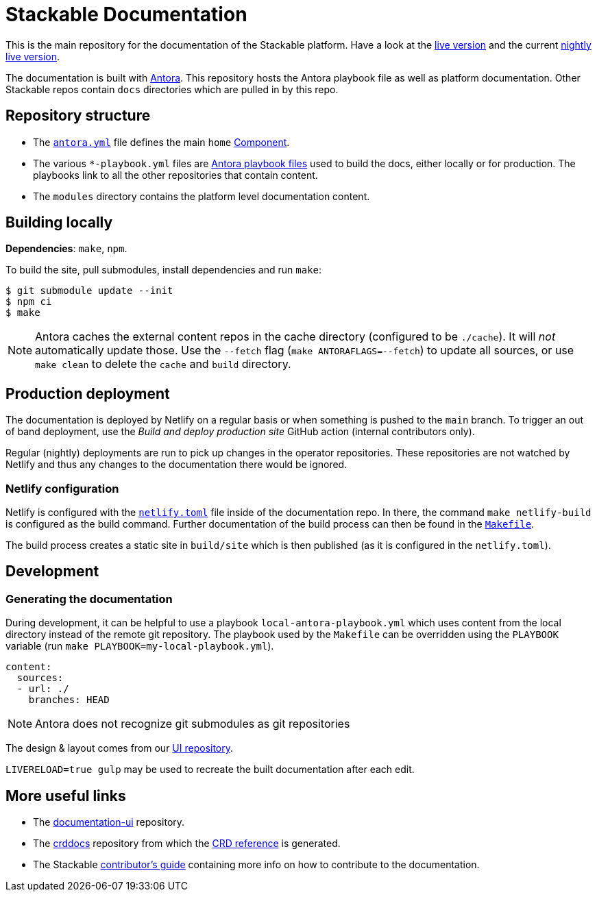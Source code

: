 = Stackable Documentation
:base-repo: https://github.com/stackabletech

This is the main repository for the documentation of the Stackable platform.
Have a look at the https://docs.stackable.tech/[live version] and the current https://docs.stackable.tech/home/nightly/[nightly live version].

The documentation is built with https://antora.org[Antora].
This repository hosts the Antora playbook file as well as platform documentation.
Other Stackable repos contain `docs` directories which are pulled in by this repo.

== Repository structure

* The link:antora.yml[`antora.yml`] file defines the main `home` https://docs.antora.org/antora/latest/component-version/#docs-component[Component].
* The various `*-playbook.yml` files are https://docs.antora.org/antora/latest/playbook/[Antora playbook files] used to build the docs, either locally or for production. The playbooks link to all the other repositories that contain content.
* The `modules` directory contains the platform level documentation content.

== Building locally

**Dependencies**: `make`, `npm`.

To build the site, pull submodules, install dependencies and run `make`:

[source,console]
----
$ git submodule update --init
$ npm ci
$ make
----

NOTE: Antora caches the external content repos in the cache directory (configured to be `./cache`).
It will _not_ automatically update those.
Use the `--fetch` flag (`make ANTORAFLAGS=--fetch`) to update all sources, or use `make clean` to delete the `cache` and `build` directory.

== Production deployment

The documentation is deployed by Netlify on a regular basis or when something is pushed to  the `main` branch.
To trigger an out of band deployment, use the _Build and deploy production site_ GitHub action (internal contributors only).

Regular (nightly) deployments  are run to pick up changes in the operator repositories.
These repositories are not watched by Netlify and thus any changes to the documentation there would be ignored.

=== Netlify configuration

Netlify is configured with the link:netlify.toml[`netlify.toml`] file inside of the documentation repo.
In there, the command `make netlify-build` is configured as the build command.
Further documentation of the build process can then be found in the link:Makefile[`Makefile`].

The build process creates a static site in `build/site` which is then published (as it is configured in the `netlify.toml`).

== Development

=== Generating the documentation

During development, it can be helpful to use a playbook `local-antora-playbook.yml` which uses content from the local directory instead of the remote git repository. The playbook used by the `Makefile` can be overridden using the `PLAYBOOK` variable (run `make PLAYBOOK=my-local-playbook.yml`).

[source,yaml]
----
content:
  sources:
  - url: ./
    branches: HEAD
----

NOTE: Antora does not recognize git submodules as git repositories

The design & layout comes from our https://github.com/stackabletech/documentation-ui[UI repository].

`LIVERELOAD=true gulp` may be used to recreate the built documentation after each edit.

== More useful links

* The https://github.com/stackabletech/documentation-ui[documentation-ui] repository.
* The https://github.com/stackabletech/crddocs[crddocs] repository from which the https://crds.stackable.tech/[CRD reference] is generated.
* The Stackable https://docs.stackable.tech/home/stable/contributor/[contributor's guide] containing more info on how to contribute to the documentation.
